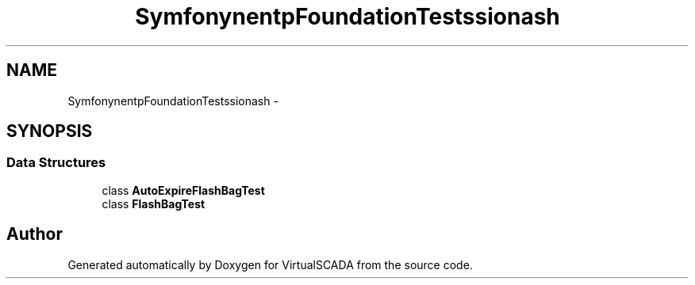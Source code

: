 .TH "Symfony\Component\HttpFoundation\Tests\Session\Flash" 3 "Tue Apr 14 2015" "Version 1.0" "VirtualSCADA" \" -*- nroff -*-
.ad l
.nh
.SH NAME
Symfony\Component\HttpFoundation\Tests\Session\Flash \- 
.SH SYNOPSIS
.br
.PP
.SS "Data Structures"

.in +1c
.ti -1c
.RI "class \fBAutoExpireFlashBagTest\fP"
.br
.ti -1c
.RI "class \fBFlashBagTest\fP"
.br
.in -1c
.SH "Author"
.PP 
Generated automatically by Doxygen for VirtualSCADA from the source code\&.
